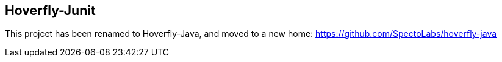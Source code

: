 == Hoverfly-Junit

This projcet has been renamed to Hoverfly-Java, and moved to a new home: https://github.com/SpectoLabs/hoverfly-java
